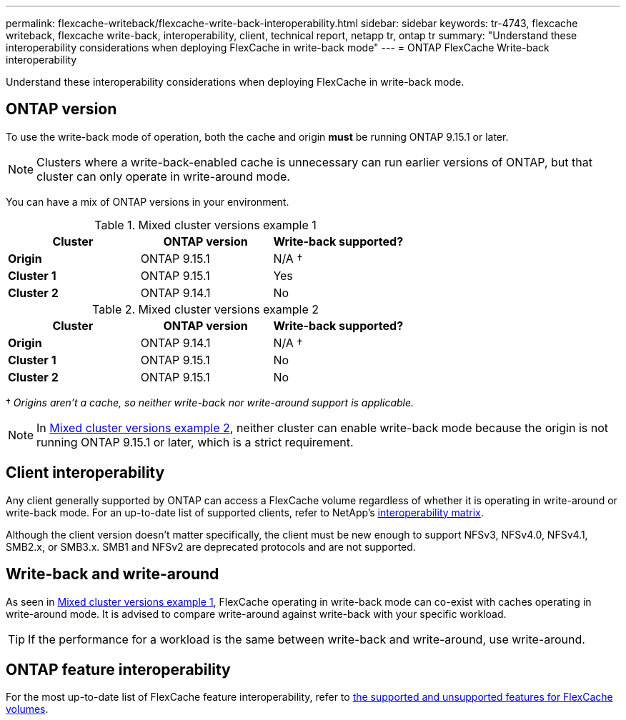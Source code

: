 ---
permalink: flexcache-writeback/flexcache-write-back-interoperability.html
sidebar: sidebar
keywords: tr-4743, flexcache writeback, flexcache write-back, interoperability, client, technical report, netapp tr, ontap tr
summary: "Understand these interoperability considerations when deploying FlexCache in write-back mode"
---
= ONTAP FlexCache Write-back interoperability

:hardbreaks:
:nofooter:
:icons: font
:linkattrs:
:imagesdir: ../media/
    
[.lead]
Understand these interoperability considerations when deploying FlexCache in write-back mode.

== ONTAP version

To use the write-back mode of operation, both the cache and origin *must* be running ONTAP 9.15.1 or later. 

NOTE: Clusters where a write-back-enabled cache is unnecessary can run earlier versions of ONTAP, but that cluster can only operate in write-around mode.

You can have a mix of ONTAP versions in your environment. 

[[example1-table]]
.Mixed cluster versions example 1
[%header,cols="1*,1*,1*",options="header"]
|===
| Cluster    | ONTAP version | Write-back supported?
|*Origin*    | ONTAP 9.15.1 | N/A †
|*Cluster 1* | ONTAP 9.15.1 | Yes
|*Cluster 2* | ONTAP 9.14.1 | No
|===

[[example2-table]]
.Mixed cluster versions example 2
[%header,cols="1*,1*,1*",options="header"]
|===
| Cluster    | ONTAP version | Write-back supported?
|*Origin*    | ONTAP 9.14.1 | N/A †
|*Cluster 1* | ONTAP 9.15.1 | No
|*Cluster 2* | ONTAP 9.15.1 | No
|===
† _Origins aren't a cache, so neither write-back nor write-around support is applicable._

NOTE: In <<example2-table>>, neither cluster can enable write-back mode because the origin is not running ONTAP 9.15.1 or later, which is a strict requirement.

== Client interoperability

Any client generally supported by ONTAP can access a FlexCache volume regardless of whether it is operating in write-around or write-back mode. For an up-to-date list of supported clients, refer to NetApp's https://imt.netapp.com/matrix/#welcome[interoperability matrix^].

Although the client version doesn't matter specifically, the client must be new enough to support NFSv3, NFSv4.0, NFSv4.1, SMB2.x, or SMB3.x. SMB1 and NFSv2 are deprecated protocols and are not supported. 

== Write-back and write-around

As seen in <<example1-table>>, FlexCache operating in write-back mode can co-exist with caches operating in write-around mode. It is advised to compare write-around against write-back with your specific workload.

TIP: If the performance for a workload is the same between write-back and write-around, use write-around.

== ONTAP feature interoperability

For the most up-to-date list of FlexCache feature interoperability, refer to link:../flexcache/supported-unsupported-features-concept.html[the supported and unsupported features for FlexCache volumes].

// 2024-12-20,PR-2195
// 2024-Aug-6, ONTAPDOC-2272